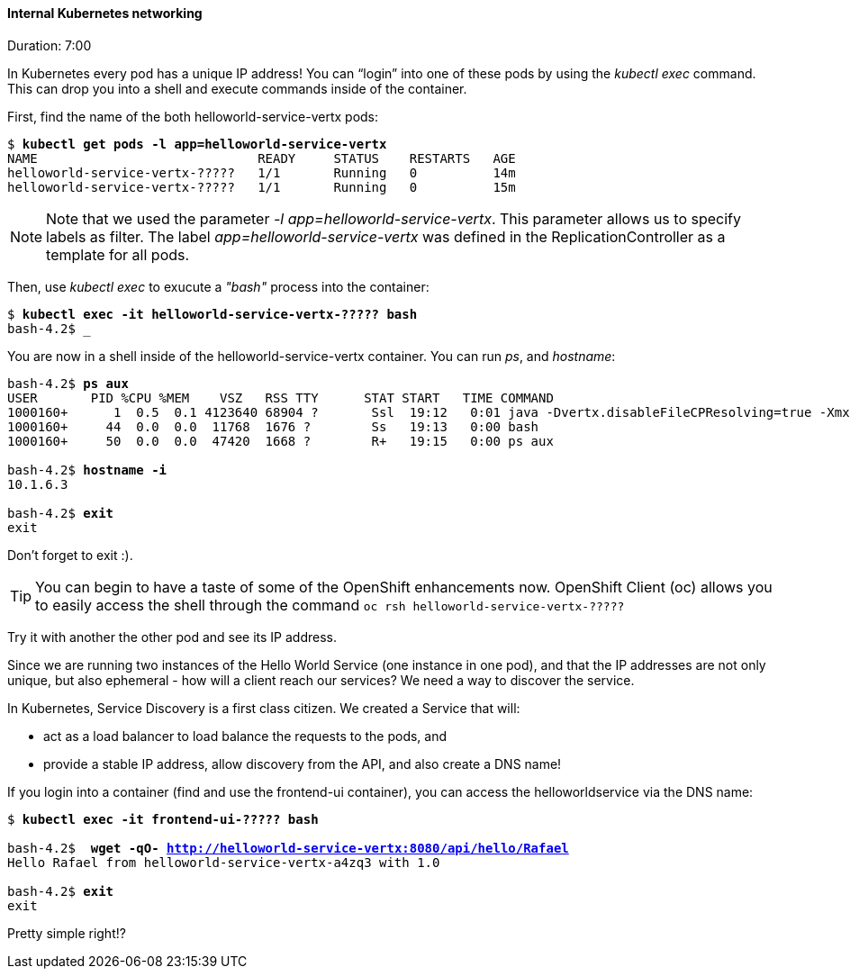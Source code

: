 // JBoss, Home of Professional Open Source
// Copyright 2016, Red Hat, Inc. and/or its affiliates, and individual
// contributors by the @authors tag. See the copyright.txt in the
// distribution for a full listing of individual contributors.
//
// Licensed under the Apache License, Version 2.0 (the "License");
// you may not use this file except in compliance with the License.
// You may obtain a copy of the License at
// http://www.apache.org/licenses/LICENSE-2.0
// Unless required by applicable law or agreed to in writing, software
// distributed under the License is distributed on an "AS IS" BASIS,
// WITHOUT WARRANTIES OR CONDITIONS OF ANY KIND, either express or implied.
// See the License for the specific language governing permissions and
// limitations under the License.

#### Internal Kubernetes networking
Duration: 7:00

In Kubernetes every pod has a unique IP address!  You can “login” into one of these pods by using the _kubectl exec_ command.  This can drop you into a shell and execute commands inside of the container.

First, find the name of the both helloworld-service-vertx pods:

[source, bash, subs="normal,attributes"]
----
$ *kubectl get pods -l app=helloworld-service-vertx*
NAME                             READY     STATUS    RESTARTS   AGE
helloworld-service-vertx-?????   1/1       Running   0          14m
helloworld-service-vertx-?????   1/1       Running   0          15m
----

NOTE: Note that we used the parameter _-l app=helloworld-service-vertx_. This parameter allows us to specify labels as filter. The label _app=helloworld-service-vertx_ was defined in the ReplicationController as a template for all pods.

Then, use _kubectl exec_ to exucute a _"bash"_ process into the container:

[source, bash, subs="normal,attributes"]
----
$ *kubectl exec -it helloworld-service-vertx-????? bash*
bash-4.2$ _
----

You are now in a shell inside of the helloworld-service-vertx container.  You can run _ps_, and _hostname_:

[source, bash, subs="normal,attributes"]
----
bash-4.2$ *ps aux*
USER       PID %CPU %MEM    VSZ   RSS TTY      STAT START   TIME COMMAND
1000160+      1  0.5  0.1 4123640 68904 ?       Ssl  19:12   0:01 java -Dvertx.disableFileCPResolving=true -Xmx256m -jar
1000160+     44  0.0  0.0  11768  1676 ?        Ss   19:13   0:00 bash
1000160+     50  0.0  0.0  47420  1668 ?        R+   19:15   0:00 ps aux

bash-4.2$ *hostname -i*
10.1.6.3

bash-4.2$ *exit*
exit
----

Don’t forget to exit :).  

[TIP]
====
You can begin to have a taste of some of the OpenShift enhancements now.
OpenShift Client (oc) allows you to easily access the shell through the command `oc rsh helloworld-service-vertx-?????`
====

Try it with another the other pod and see its IP address.

Since we are running two instances of the Hello World Service (one instance in one pod), and that the IP addresses are not only unique, but also ephemeral - how will a client reach our services? We need a way to discover the service.

In Kubernetes, Service Discovery is a first class citizen. We created a Service that will:

- act as a load balancer to load balance the requests to the pods, and
- provide a stable IP address, allow discovery from the API, and also create a DNS name!

If you login into a container (find and use the frontend-ui container), you can access the helloworldservice via the DNS name:

[source, bash, subs="normal,attributes"]
----
$ *kubectl exec -it frontend-ui-????? bash*

bash-4.2$  *wget -qO- http://helloworld-service-vertx:8080/api/hello/Rafael*
Hello Rafael from helloworld-service-vertx-a4zq3 with 1.0

bash-4.2$ *exit*
exit
----

Pretty simple right!? 
